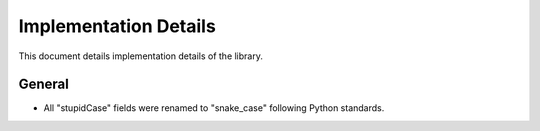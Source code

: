 Implementation Details
======================

This document details implementation details of the library.


General
-------

- All "stupidCase" fields were renamed to "snake_case" following Python standards.
